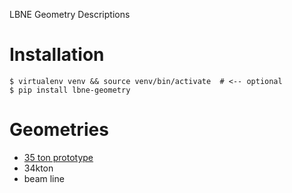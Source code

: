 LBNE Geometry Descriptions

* Installation

#+BEGIN_EXAMPLE
  $ virtualenv venv && source venv/bin/activate  # <-- optional
  $ pip install lbne-geometry
#+END_EXAMPLE

* Geometries

 - [[./doc/35ton.org][35 ton prototype]]
 - 34kton
 - beam line
